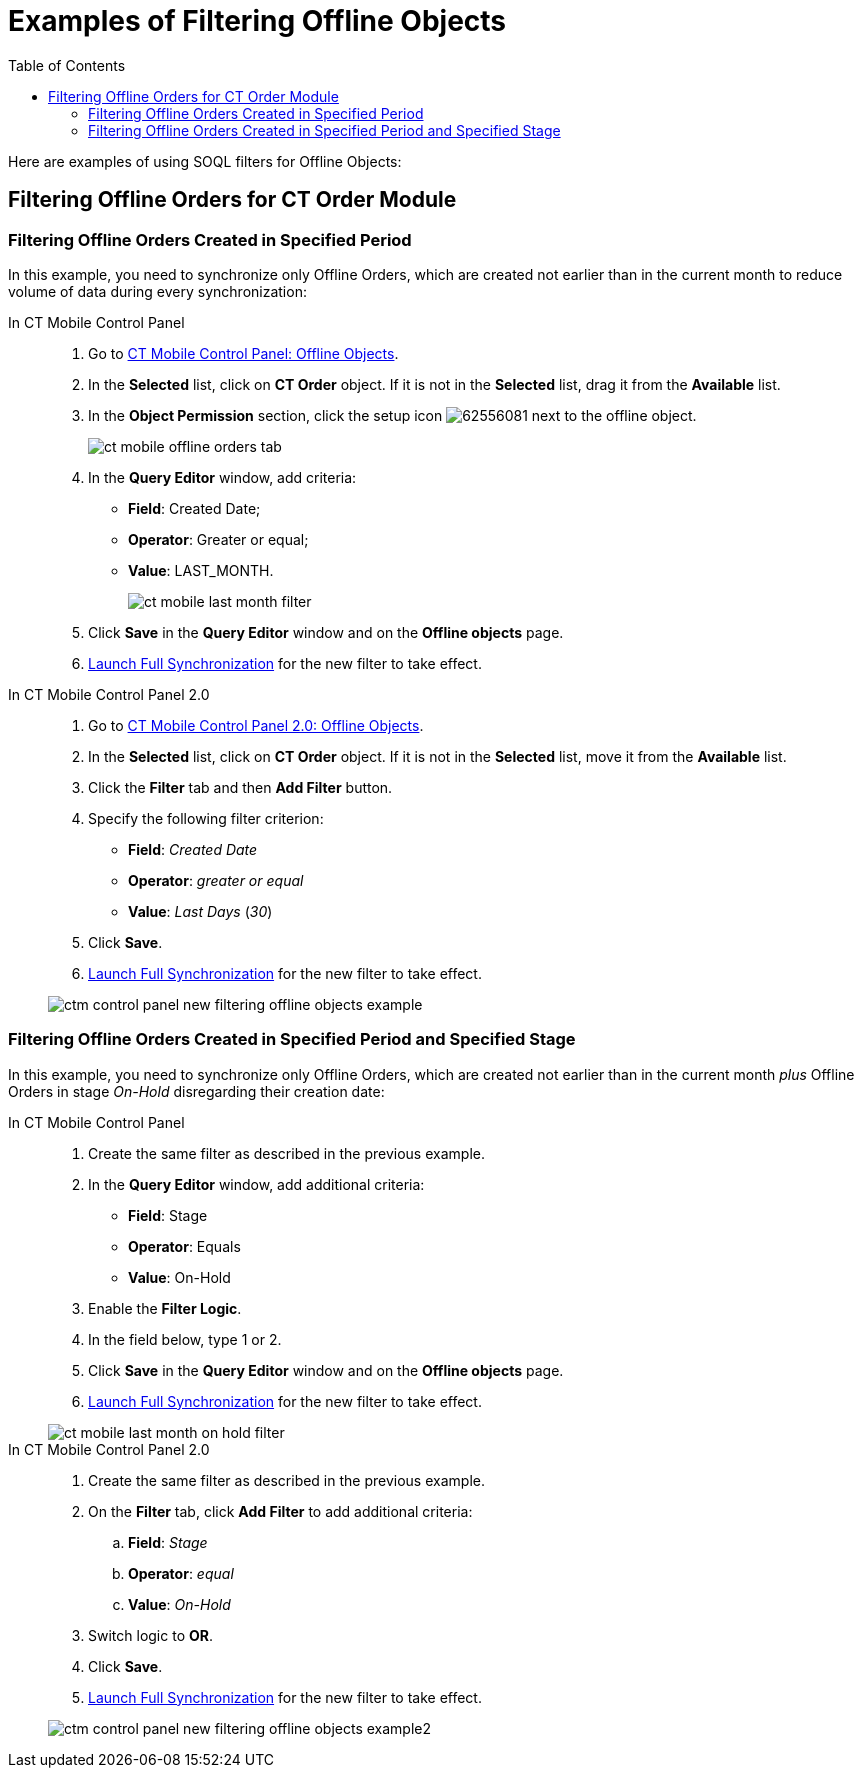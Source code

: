 = Examples of Filtering Offline Objects
:toc:

Here are examples of using SOQL filters for Offline Objects:

[[h2_920146982]]
== Filtering Offline Orders for CT Order Module

[[h3_1351678610]]
=== Filtering Offline Orders Created in Specified Period

In this example, you need to synchronize only [.object]#Offline Orders#, which are created not earlier than in the current month to reduce volume of data during every synchronization:

[tabs]
====
In CT Mobile Control Panel::
+
--
. Go to xref:ios/admin-guide/ct-mobile-control-panel/ct-mobile-control-panel-offline-objects.adoc[CT Mobile Control Panel: Offline Objects].
. In the *Selected* list, click on *CT Order* object. If it is not in the *Selected* list, drag it from the *Available* list.
. In the *Object Permission* section, click the setup icon image:62556081.png[] next to the offline object.
+
image::ct-mobile-offline-orders-tab.png[]
. In the *Query Editor* window, add criteria:
* *Field*: [.apiobject]#Created Date#;
* *Operator*: [.apiobject]#Greater or equal#;
* *Value*: [.apiobject]#LAST_MONTH#.
+
image:ct-mobile-last-month-filter.png[]
. Click *Save* in the *Query Editor* window and on the *Offline objects* page.
. xref:ios/mobile-application/synchronization/synchronization-launch/index.adoc#h2_1868373451[Launch Full Synchronization] for the new filter to take effect.
--
In CT Mobile Control Panel 2.0::
+
--
. Go to xref:ios/admin-guide/ct-mobile-control-panel-new/ct-mobile-control-panel-offline-objects-new.adoc[CT Mobile Control Panel 2.0: Offline Objects].
. In the *Selected* list, click on *CT Order* object. If it is not in the *Selected* list, move it from the *Available* list.
. Click the *Filter* tab and then *Add Filter* button.
. Specify the following filter criterion:
* *Field*: _Created Date_
* *Operator*: _greater or equal_
* *Value*: _Last Days_ (_30_)
. Click *Save*.
. xref:ios/mobile-application/synchronization/synchronization-launch/index.adoc#h2_1868373451[Launch Full Synchronization] for the new filter to take effect.

image::ctm-control-panel-new-filtering-offline-objects-example.png[]
--
====

=== Filtering Offline Orders Created in Specified Period and Specified Stage

In this example, you need to synchronize only [.object]#Offline Orders#, which are created not earlier than in the current month _plus_ [.object]#Offline Orders# in stage _On-Hold_ disregarding their creation date:

[tabs]
====
In CT Mobile Control Panel::
+
--
. Create the same filter as described in the previous example.
. In the *Query Editor* window, add additional criteria:
* *Field*: [.apiobject]#Stage#
* *Operator*: [.apiobject]#Equals#
* *Value*: [.apiobject]#On-Hold#
. Enable the *Filter Logic*.
. In the field below, type [.apiobject]#1# or [.apiobject]#2#.
. Click *Save* in the *Query Editor* window and on the *Offline objects* page.
. xref:ios/mobile-application/synchronization/synchronization-launch/index.adoc#h2_1868373451[Launch Full Synchronization] for the new filter to take effect.

image::ct-mobile-last-month-on-hold-filter.png[]

--
In CT Mobile Control Panel 2.0::
+
--
. Create the same filter as described in the previous example.
. On the *Filter* tab, click *Add Filter* to add additional criteria:
..  *Field*: _Stage_
..  *Operator*: _equal_
..  *Value*: _On-Hold_
. Switch logic to *OR*.
. Click *Save*.
. xref:ios/mobile-application/synchronization/synchronization-launch/index.adoc#h2_1868373451[Launch Full Synchronization] for the new filter to take effect.

image::ctm-control-panel-new-filtering-offline-objects-example2.png[]
--
====

